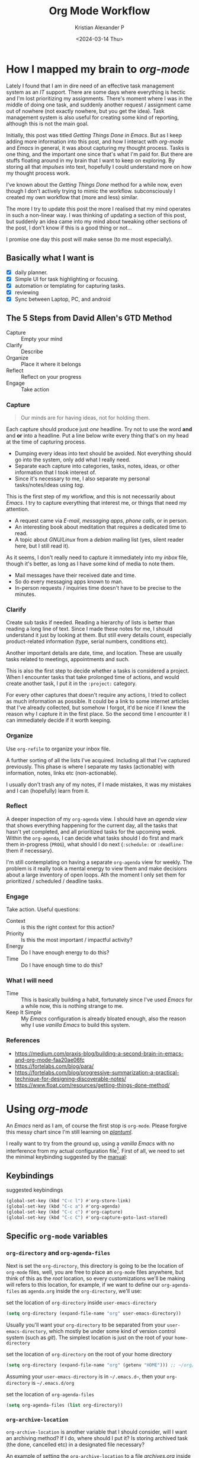 #+options: ':nil -:nil ^:{} num:nil toc:t
#+author: Kristian Alexander P
#+creator: Emacs 29.2 (Org mode 9.6.15 + ox-hugo)
#+hugo_section: posts
#+hugo_base_dir: ../../
#+date: <2024-03-14 Thu>
#+title: Org Mode Workflow
#+description: Getting Things Done with /Emacs/
#+hugo_draft: false
#+hugo_tags: emacs org-mode org GTD
#+hugo_categories: emacs
#+hugo_auto_set_lastmod: t
#+startup: inlineimages

* How I mapped my brain to /org-mode/
Lately I found that I am in dire need of an effective task management system as an /IT/ support. There are some days where everything is hectic and I'm lost prioritizing my assignments. There's moment where I was in the middle of doing one task, and suddenly another request / assignment came out of nowhere (not exactly nowhere, but you get the idea). Task management system is also useful for creating some kind of reporting, although this is not the main goal.

Initially, this post was titled /Getting Things Done in Emacs/. But as I keep adding more information into this post, and how I interact with /org-mode/ and /Emacs/ in general, it was about capturing my thought process. Tasks is one thing, and the important one since that's what I'm paid for. But there are stuffs floating around in my brain that I want to keep on exploring. By storing all that /impulses/ into text, hopefully I could understand more on how my thought process work.

I've known about the /Getting Things Done/ method for a while now, even though I don't actively trying to mimic the workflow. subconsciously I created my own workflow that (more and less) similar.

The more I try to update this post the more I realised that my mind operates in such a non-linear way. I was thinking of updating a section of this post, but suddenly an idea came into my mind about tweaking other sections of the post, I don't know if this is a good thing or not...

I promise one day this post will make sense (to me most especially).
** Basically what I want is
- [X] daily planner.
- [X] Simple UI for task highlighting or focusing.
- [X] automation or templating for capturing tasks.
- [X] reviewing
- [X] Sync between Laptop, PC, and android

** The 5 Steps from David Allen's GTD Method
- Capture :: Empty your mind
- Clarify :: Describe
- Organize :: Place it where it belongs
- Reflect :: Reflect on your progress
- Engage :: Take action
*** Capture
#+begin_quote
Our minds are for having ideas, not for holding them.
#+end_quote

Each capture should produce just /one/ headline. Try not to use the word *and* and *or* into a headline. Put a line below write every thing that's on my head at the time of capturing process.

- Dumping every ideas into text should be avoided. Not everything should go into the system, only add what I really need.
- Separate each capture into categories, tasks, notes, ideas, or other information that I took interest of.
- Since it's necessary to me, I also separate my personal tasks/notes/ideas using /tag/.

This is the first step of my workflow, and this is not necessarily about /Emacs/. I try to capture everything that interest me, or things that need my attention.
- A request came via /E-mail/, /messaging apps/, /phone calls/, or in person.
- An interesting book about meditation that requires a dedicated time to read.
- A topic about /GNU/Linux/ from a /debian/ mailing list (yes, silent reader here, but I still read it).

As it seems, I don't really need to capture it immediately into my /inbox/ file, though it's better, as long as I have some kind of media to note them.
- Mail messages have their received date and time.
- So do every messaging apps known to man.
- In-person requests / inquiries time doesn't have to be precise to the minutes.
*** Clarify
Create sub tasks if needed. Reading a hierarchy of lists is better than reading a long line of text. Since I made these notes for me, I should understand it just by looking at them. But still every details count, especially product-related information (type, serial numbers, conditions etc).

Another important details are date, time, and location. These are usually tasks related to meetings, appointments and such.

This is also the first step to decide whether a tasks is considered a project. When I encounter tasks that take prolonged time of actions, and would create another task, I put it in the =:project:= category.

For every other captures that doesn't require any actions, I tried to collect as much information as possible. It could be a link to some internet articles that I've already collected, but somehow I forgot, it'd be nice if I knew the reason why I capture it in the first place. So the second time I encounter it I can immediately decide if it worth keeping.
*** Organize
Use =org-refile= to organize your inbox file.

A further sorting of all the lists I've acquired. Including all that I've captured previously. This phase is where I separate my tasks (actionable) with information, notes, links etc (non-actionable).

I usually don't trash any of my notes, if I made mistakes, it was my mistakes and I can (hopefully) learn from it.
*** Reflect
A deeper inspection of my =org-agenda= view. I should have an /agenda view/ that shows everything happening for the current day, all the tasks that hasn't yet completed, and all prioritized tasks for the upcoming week. Within the =org-agenda=, I can decide what tasks should I do first and mark them in-progress (=PROG=), what should I do next (=:schedule:= or =:deadline:= them if necessary).

I'm still contemplating on having a separate =org-agenda= view for weekly. The problem is it really took a mental energy to view them and make decisions about a large inventory of open loops. Ath the moment I only set them for prioritized / scheduled / deadline tasks.
*** Engage

Take action. Useful questions:
- Context :: is this the right context for this action?
- Priority :: Is this the most important / impactful activity?
- Energy :: Do I have enough energy to do this?
- Time :: Do I have enough time to do this?
 
*** What I will need
- Time :: This is basically building a habit, fortunately since I've used /Emacs/ for a while now, this is nothing strange to me.
- Keep It Simple :: My /Emacs/ configuration is already bloated enough, also the reason why I use /vanilla Emacs/ to build this system.
*** References
- https://medium.com/praxis-blog/building-a-second-brain-in-emacs-and-org-mode-faa20ae06fc
- https://fortelabs.com/blog/para/
- https://fortelabs.com/blog/progressive-summarization-a-practical-technique-for-designing-discoverable-notes/
- https://www.float.com/resources/getting-things-done-method/
* Using /org-mode/
#+begin_src plantuml :file ./task-flow.svg :exports results
!include <archimate/Archimate>

sprite $bProcess jar:archimate/business-process
sprite $bValue jar:archimate/business-value
sprite $aService jar:archimate/application-service
sprite $aComponent jar:archimate/application-component
sprite $Meaning jar:archimate/meaning
sprite $Goal jar:archimate/goal
sprite $GoalFilled jar:archimate/goal-filled
sprite $StrategyResource jar:archimate/strategy-resource

rectangle "notes, thought, ideas, links" as A1 <<$Meaning>> #ebcb8b
rectangle "Is it **actionable?**" as A2 <<$Meaning>> #8fbcbb
rectangle "YES\n**TODO**" as A3 <<$GoalFilled>> #a3be8c
rectangle "What is the\n**next action**?" as A4 <<$StrategyResource>> #81a1c1
rectangle "**Do it**\nIf I can start this immediately\nor can be finished within acceptable time" as A5 #bf616a
rectangle "**Defer it**\nDo other higher priority tasks when possible" as A6 #8fbcbb
rectangle "**Delegate it**\nWho is the right person\nto do this?" as A7 #8fbcbb
rectangle "**WAIT**\nWill I have to process this\nagain in the future?" as A8 #ebcb8b
rectangle "**DELEGATE**\nMeans my contributions in this item is finished" as A9 #8fbcbb
rectangle "**Project**\nIdentified with **:project:** tag" as B1 <<$bValue>> #ccffeedd
rectangle "**Project Plans**\n- //Sub Tasks//\n- //Delegations//\n- //Project Notes//" as B2 <<$bValue>> #ccffeedd
rectangle "**DONE**\nCongrats!" as B3 #b48ead
rectangle "**:schedule:** / **:deadline:**\nContextual tagging(places, occasions)" as C1 #8fbcbb
rectangle "**NO**" as C2 <<$Goal>> #bf616a
rectangle "**:archive:**\nTry to organize neatly for easier access" as C3 #ebcb8b
rectangle "**Review**\n**org-agenda**\n* //Notes//, //ideas//, or //links//\ncould potentially become **actionable**\n* **DONE** items that become **actionable**\n* Tracking **PROG** items state via synchronization" as C4 <<$Meaning>> #88c0d0
rectangle "**refile**\nKeep the main **inbox** file clean" as C5 #b48ead
rectangle "//project file//\n**projects.org**" as D1 <<$bValue>> #ccffeedd
rectangle "//note file//\n**notes.org**" as D2 #b48ead
rectangle "//roam node//\n**org-roam**" as D3 #b48ead
rectangle "Mark it **NEXT** (no schedule)" as D4 #81a1c1
rectangle "**PROG**\nKeep track of items state" as D5 #5e81ac

A1 -down-> A2
A2 -down-> A3
A4 -right-> A5
A4 -down-> A6
A3 -down-> A4
A4 -down-> A7
A7 -down-> A8
A7 -down-> A9
A3 -left-> B1
B1 -up-> B2
B2 -right-> A2
A6 -down-> C1

A6 -right-> D4
D4 -up-> C4
A8 -up-> C4
A9 -up-> C4
C1 -up-> C4

A2 -right-> C2
B3 -right-> C4

A5 -right-> B3
C4 -up-> C3
C4 -up-> C5

C2 -down-> C4

C4 -up-> A2

C5 -up-> D3
C5 -up-> D2
C5 -up-> D1

C4 -right-> D5
D5 -left-> C4
#+end_src

#+RESULTS:
[[file:./task-flow.svg]]

An /Emacs/ nerd as I am, of course the first stop is =org-mode=. Please forgive this messy chart since I'm still learning on /[[https://plantuml.com/][plantuml]]/.

I really want to try from the ground up, using a /vanilla/ /Emacs/ with no interference from my actual configuration file[fn:1]. First of all, we need to set the minimal keybinding suggested by the [[https://orgmode.org/manual/Activation.html][manual]]:

** Keybindings
#+caption: suggested keybindings
#+begin_src emacs-lisp
(global-set-key (kbd "C-c l") #'org-store-link)
(global-set-key (kbd "C-c a") #'org-agenda)
(global-set-key (kbd "C-c c") #'org-capture)
(global-set-key (kbd "C-c C") #'org-capture-goto-last-stored)
#+end_src

** Specific =org-mode= variables
:PROPERTIES:
:ID:       705c247a-a878-46fc-aff6-3fc1d3b548a6
:END:

*** =org-directory= and =org-agenda-files=
Next is set the =org-directory=, this directory is going to be the location of =org-mode= files, well, you are free to place an =org-mode= files anywhere, but think of this as the /root/ location, so every customizations we'll be making will refers to this location, for example, if we want to define our =org-agenda-files= as =agenda.org= inside the =org-directory=, we'll use:
#+caption: set the location of =org-directory= inside =user-emacs-directory=
#+begin_src emacs-lisp
  (setq org-directory (expand-file-name "org" user-emacs-directory))
#+end_src
Usually you'll want your =org-directory= to be separated from your =user-emacs-directory=, which mostly be under some kind of version control system (such as /git/). The simplest location is just on the root of your =home-directory=

#+caption: set the location of =org-directory= on the root of your home directory
#+begin_src emacs-lisp
  (setq org-directory (expand-file-name "org" (getenv "HOME"))) ;; ~/org/
#+end_src

Assuming your =user-emacs-directory= is in =~/.emacs.d~=, then your =org-directory= is =~/.emacs.d/org=

#+caption: set the location of =org-agenda-files=
#+begin_src emacs-lisp
  (setq org-agenda-files (list org-directory))
#+end_src

*** =org-archive-location=
=org-archive-location= is another variable that I should consider, will I want an archiving method? If I do, where should I put it? Is storing archived task (the done, cancelled etc) in a designated file necessary?
#+caption: An example of setting the =org-archive-location= to a file /archives.org/ inside the =org-directory=
#+begin_src emacs-lisp
(setq org-archive-location (concat (expand-file-name "archives.org" org-directory) "::datetree/* Archived Tasks"))
#+end_src

*** =org-todo-keywords=
:PROPERTIES:
:ID:       6edcb547-3712-45a8-a665-8f1e7f05cd37
:END:
The =org-todo-keywords= also need to be customized, the default keywords are just =TODO=, and =DONE=. I've thought of this for a while, and perhaps this will suffice:

#+caption: my todo keywords
| TODO Keyword | What it is                                                                                                                                                                                                     |
|--------------+----------------------------------------------------------------------------------------------------------------------------------------------------------------------------------------------------------------|
| =TODO=       | Tasks that are not started, also not planned. There can be many of them.                                                                                                                                       |
| =NEXT=       | Tasks that are planned to do immediately.                                                                                                                                                                      |
| =WAIT=       | Tasks that needs other form of interaction in order for it to be set as =PROG= or =DONE= or =KILL=.                                                                                                            |
| =PROG=       | Tasks that are actively in working progress, these are usually the kind of tasks that can be done by myself, or have gone through the =WAIT= phase. Which also means that this can also revert back to =WAIT=. |
| =HOLD=       | The kind of tasks that suspended without an escalation (these things happens im my workplace).                                                                                                                 |
These =TODO= keywords are the ones that (supposed) to have further actions. I only have three keywords with no further actions:

#+caption: keywords with no further actions
| TODO keyword | What it is                                              |
|--------------+---------------------------------------------------------|
| =DONE=       | GG, well played!                                        |
| =DELEGATED=  | I got someone else doing my job, GG, well played!       |
| =KILL=       | Cancelled, or my boss gave me a task beyond my paygrade |

Translate these into /Emacs Lisp/:

#+caption: defining my own =org-todo-keywords=
#+begin_src emacs-lisp
  (setq org-todo-keywords
        '((sequence "TODO(t!)" "NEXT(n!)" "PROG(p!)" "WAIT(w!)" "HOLD(h!)" "|" "DONE(d!)" "DELEGATED(l!)" "KILL(k!)")))
#+end_src
- each character inside the parentheses are the fast state selection, when you use ~C-c C-t~ in a heading, you only have to type the character to select the keyword.
- =~~= means to record the time of state changes.
  #+caption: example of state changes log
  #+begin_src org
    ,* TODO test
    - State "TODO"       from              [2024-03-14 Thu 22:10]
  #+end_src
*** Priority
Prioritizing tasks is important in my daily routines. And I would like to quickly identify the priority of all the tasks I have in my hand.

#+caption: org-priority setup
#+begin_src emacs-lisp
  (setq org-priority-highest ?A
        org-priority-lowest ?D
        org-priority-default ?B)

  (setq org-priority-faces
        '((?A . (:foreground "#bf616a" :weight bold :underline t))
          (?B . (:foreground "#d08770" :weight bold :underline t))
          (?C . (:foreground "#4c566a" :weight bold :underline t))
          (?D . (:foreground "#3b4252" :weight bold :underline t))))
#+end_src
This will set a list of priority from =A= to =D=, the default keybinding is ~C-c ,~.
*** Tags
Another useful way to implement labels and contexts for headlines, in =org-mode= tags must be preceeded and followed by a single colon (=:=), for example =:work:=, several tags can be specified, as in =:work:urgent=. Although I don't use tags that often, there are several variables that I should customize:
#+begin_src emacs-lisp
(setq org-use-tag-inheritance t
      org-tags-exclude-from-inheritance '("crypt"))
#+end_src
The first one should be obvious, I want my sub-level headlines to inherit the tags from their parent headline. the second one is the tag that should not be inherited. The =:crypt:= tag is usually used for tagging headlines that contains password etc. The default keybinding for inserting tag is ~C-c C-c~ when the point is in the headline, or ~C-c C-q~ when under a headline.
** Deadlines and Schedules
*** Time-stamp
In =org-mode= it's a timestamp with a special keywords. Adding timestamp can be done with ~C-c .~ inside a heading, to insert an inactive timestamp (that doesn't show in org-agenda) use ~C-c !~. This will only insert date, to also insert time, use a ~C-u~ prefix (e.g. ~C-u C-c .~ or ~C-u C-c !~).
*** Deadline
The default keybinding is ~C-c C-d~. Meaning the heading, with a keyword (can be =TODO= or any other), is supposed to be finished at that date. Use ~C-u C- C-d~ to remove a deadline from the heading.
#+caption: TODO task with a deadline
#+begin_src org
  ,* TODO test
  DEADLINE: <2024-03-14 Thu>
  - State "TODO"       from              [2024-03-14 Thu 22:10]
#+end_src
There are also different syntax for the date:
- ~DEADLINE: <2024-03-14 Thu -3d>~
  means a warning with the period of 3 days,
*** Schedule
Meaning that I'm planning to start doing the tasks at that date. The default keybinding is ~C-c C-s~, use ~C-u C-c C-s~ to remove a schedule from a heading.
#+caption: TODO task with a schedule
#+begin_src org
  ,* TODO test
  SCHEDULED: <2024-03-16 Sat 09:00>
  - State "TODO"       from              [2024-03-14 Thu 22:10]
#+end_src
Just as deadline, a different syntax also available:
- ~SCHEDULED: <2024-03-16 Sat 10:00 -2d>~
  means to delay the display of this task in the agenda for 2 day. The task is still scheduled on the 16th.
** The Agenda view.
=org-mode= has a builtin /agenda/. The default /Agenda views/ will show informations of:
- Agenda for the current week or day, with the default key ~a~.
- List of all =TODO= entries, key ~t~.
- Matching queries of /tags/, /properties/, or =TODO= keywords. With the key ~m~.
- ~s~, search for keywords.
- ~/~ for multi-occur (never tried this).
- ~?~ for finding flagged entries.
- ~*~ for toggling sticky agenda views.
- ~n~ for all agendas and =TODOs=.

The agenda view is what I use the most for reviewing all my tasks, luckily there's a package called [[https://github.com/emacs-dashboard/emacs-dashboard][dashboard]] that also display several items from your agenda.
#+caption: my /dashboard/
[[./emacs-dashboard.png][file:emacs-dashboard.png]]

#+caption: Vanilla Emacs =org-agenda=
[[./vanilla-emacs-org-agenda.png][file:vanilla-emacs-org-agenda.png]]

*** Configuring =org-agenda-custom-commands=
This is the meat of my workflow, so I should have the information I want with just pressing each keyword.
**** Viewing the custom agenda
***** today's section
This will show on the top of my custom agenda view, showing today's tasks.
#+begin_src emacs-lisp
(setq org-agenda-custom-commands
      `(("w" "work"
         ((agenda ""
                  ((org-agenda-span 1)
                   (org-deadline-warning-days 0)
                   (org-agenda-block-separator nil)
                   (org-scheduled-past-days 0)
                   (org-agenda-day-face-function (lambda (date) 'org-agenda-date))
                   (org-agenda-format-date "%A %-e %B %Y")
                   (org-agenda-overriding-header "\nToday's Agenda\n")))))))
#+end_src
- =org-agenda-span= :: number of days to include in overview display, default to ='week=.
- =org-deadline-warning-days= :: Number of days before expiration during which a deadline becomes active, default to =14=.
- =org-agenda-use-time-grid= :: Non-nil means show a time grid in agenda schedule.
- =org-scheduled-past-days= :: Number of days to continue listing scheduled items not marked =DONE=.
- =org-agenda-format-date= :: formatting for the date. 
This Will create a custom view ~w~, with the first section marked "Today", the =\n= is for inserting new line:
#+caption: today's view
[[./org-agenda-custom-today.png][file:org-agenda-custom-today.png]]
***** Incomplete tasks section
Useful to remind me for tasks that has not yet completed.
#+caption: Incomplete tasks section addition
#+begin_src emacs-lisp
(setq org-agenda-custom-commands
      `(("w" "work"
         ((agenda ""
                  ((org-agenda-span 1)
                   (org-deadline-warning-days 0)
                   (org-agenda-block-separator nil)
                   (org-scheduled-past-days 0)
                   (org-agenda-day-face-function (lambda (date) 'org-agenda-date))
                   (org-agenda-format-date "%A %-e %B %Y")
                   (org-agenda-overriding-header "\nToday's Agenda\n")))
          (tags-todo "*"
                     ((org-agenda-block-separator nil)
                      (org-agenda-skip-function '(org-agenda-skip-if-todo 'nottodo 'done))
                      (org-agenda-use-time-grid nil)
                      (org-agenda-overriding-header "\nIncomplete\n")))))))
#+end_src
This second section is filtered by /tags/ (though it matches everything from /tags/, /properties/, and /TODO keywords/). The expression ~"*"~ means match all keywords.

The other notable filter is the =org-agenda-skip-function=, this will only show tasks that matches from the function ='(org-agenda-skip-entry-if'nottodo 'done)=, which as its name suggest, skip entry if =TODO= keyword is not the type ='done= (the keywords on the right side of the =|= as defined [[id:6edcb547-3712-45a8-a665-8f1e7f05cd37][here]]).

#+caption: =incomplete= section
[[./org-agenda-custom-incomplete.png][file:org-agenda-custom-incomplete.png]]
***** Next three days section
Useful to get a head start of tasks for the coming days. I used to set it for the coming week, but I'd like to stay focused.
#+begin_src emacs-lisp
(setq org-agenda-custom-commands
      `(("w" "work"
         ((agenda ""
                  ((org-agenda-span 1)
                   (org-deadline-warning-days 0)
                   (org-agenda-block-separator nil)
                   (org-scheduled-past-days 0)
                   (org-agenda-day-face-function (lambda (date) 'org-agenda-date))
                   (org-agenda-format-date "%A %-e %B %Y")
                   (org-agenda-overriding-header "\nToday's Agenda\n")))
          (agenda "" ((org-agenda-start-on-weekday nil)
                      (org-agenda-start-day "+1d")
                      (org-agenda-span 3)
                      (org-deadline-warning-days 0)
                      (org-agenda-block-separator nil)
                      (org-agenda-skip-function '(org-agenda-skip-entry-if 'todo 'done))
                      (org-agenda-overriding-header "\nNext three days\n")))
          (tags-todo "*"
                     ((org-agenda-block-separator nil)
                      (org-agenda-skip-function '(org-agenda-skip-if-todo 'nottodo 'done))
                      (org-agenda-use-time-grid nil)
                      (org-agenda-overriding-header "\nIncomplete\n")))))))
#+end_src
I inserted the "Next three days" section in between the "Incomplete".
#+caption: next 3 days
[[./org-agenda-custom-next-three-days.png][file:org-agenda-custom-next-three-days.png]]
***** Section for upcoming deadlines
This will show all the tasks with a deadline for the next 14 days, but starting at the 4th day, since the next three days already has it section.
#+caption: upcoming deadlines
#+begin_src emacs-lisp
(setq org-agenda-custom-commands
      `(("w" "work"
         ((agenda ""
                  ((org-agenda-span 1)
                   (org-deadline-warning-days 0)
                   (org-agenda-block-separator nil)
                   (org-scheduled-past-days 0)
                   (org-agenda-day-face-function (lambda (date) 'org-agenda-date))
                   (org-agenda-format-date "%A %-e %B %Y")
                   (org-agenda-overriding-header "\nToday's Agenda\n")))
          (agenda "" ((org-agenda-start-on-weekday nil)
                      (org-agenda-start-day "+1d")
                      (org-agenda-span 3)
                      (org-deadline-warning-days 0)
                      (org-agenda-block-separator nil)
                      (org-agenda-skip-function '(org-agenda-skip-entry-if 'todo 'done))
                      (org-agenda-overriding-header "\nNext three days\n")))
          (tags-todo "*"
                     ((org-agenda-block-separator nil)
                      (org-agenda-skip-function '(org-agenda-skip-if-todo 'nottodo 'done))
                      (org-agenda-use-time-grid nil)
                      (org-agenda-overriding-header "\nIncomplete\n")))
          (agenda "" ((org-agenda-time-grid nil)
                      (org-agenda-start-on-weekday nil)
                      ;; We don't want to replicate the previous section's
                      ;; three days, so we start counting from the day after.
                      (org-agenda-start-day "+4d")
                      (org-agenda-span 14)
                      (org-agenda-show-all-dates nil)
                      (org-deadline-warning-days 0)
                      (org-agenda-block-separator nil)
                      (org-agenda-entry-types '(:deadline))
                      (org-agenda-skip-function '(org-agenda-skip-entry-if 'todo 'done))
                      (org-agenda-overriding-header "\nUpcoming deadlines (+14d)\n")))))))
#+end_src

#+caption: the modified =org-agenda-custom-commands=
[[./org-agenda-custom-commands-work.png][file:org-agenda-custom-commands-work.png]]

Now I have a view of my daily, weekly agenda, and list of incomplete tasks. I can easily move into each tasks with pressing ~RET~ (~ENTER~) at each task.
***** Separation of work and personal tasks
I personally don't use /org-agenda/ for anything else beside my work stuffs. But occasionally there's things that I put in my org files that are not work-related. For me, the easiest solution is just to use =org-tags= for all my personal tasks and use =org-agenda-tag-filter= in my agenda.

#+caption: filter by tag
#+begin_src emacs-lisp

(setq org-agenda-custom-commands
      `(("w" "work"
         ((agenda ""
                  ((org-agenda-span 1)
                   (org-deadline-warning-days 0)
                   (org-agenda-block-separator nil)
                   (org-scheduled-past-days 0)
                   (org-agenda-day-face-function (lambda (date) 'org-agenda-date))
                   (org-agenda-format-date "%A %-e %B %Y")
                   (org-agenda-overriding-header "\nToday's Agenda\n")))
          (agenda "" ((org-agenda-start-on-weekday nil)
                      (org-agenda-start-day "+1d")
                      (org-agenda-span 3)
                      (org-deadline-warning-days 0)
                      (org-agenda-block-separator nil)
                      (org-agenda-skip-function '(org-agenda-skip-entry-if 'todo 'done))
                      (org-agenda-overriding-header "\nNext three days\n")))
          (tags-todo "*"
                     ((org-agenda-block-separator nil)
                      (org-agenda-skip-function '(org-agenda-skip-if-todo 'nottodo 'done))
                      (org-agenda-use-time-grid nil)
                      (org-agenda-overriding-header "\nIncomplete\n")))
          (agenda "" ((org-agenda-time-grid nil)
                      (org-agenda-start-on-weekday nil)
                      ;; We don't want to replicate the previous section's
                      ;; three days, so we start counting from the day after.
                      (org-agenda-start-day "+4d")
                      (org-agenda-span 14)
                      (org-agenda-show-all-dates nil)
                      (org-deadline-warning-days 0)
                      (org-agenda-block-separator nil)
                      (org-agenda-entry-types '(:deadline))
                      (org-agenda-skip-function '(org-agenda-skip-entry-if 'todo 'done))
                      (org-agenda-overriding-header "\nUpcoming deadlines (+14d)\n"))))
         ((org-agenda-tag-filter-preset '("-personal" "-home"))))))
#+end_src
the ="-personal"= and ="-home"= means to filter out every headlines with the tag =personal=, and =home=, if you have many of them, just create another /agenda view/ with that filter in reverse, using =+personal= or =+home=

#+caption: upcoming deadlines
[[./org-agenda-custom-commands-upcoming.png][file:org-agenda-custom-commands-upcoming.png]]
***** Stuck Projects
In =org-mode= term, a /stuck project/ is a project (identified as a header) that has no defined next action, so it never shows up in the TODO list. The default value is:

#+caption: default =org-stuck-projects=
#+begin_src emacs-lisp
  (setq org-stuck-projects
        '("+LEVEL=2/-DONE"
          ("TODO" "NEXT" "NEXTACTION")
          nil ""))
#+end_src

It is a list with four items:
- a tag/todo/property matching a project.
- a list of todo keywords identifying non-stuck projects.
- a list of tags identifying non-stuck projects.
- a regular expression matching non stuck projects.

The default means that a project is a level 2 headlines with the tag =PROJECT= but not if it has a todo keyword =MAYBE= and =DONE=, and will not be considered a stuck project if it has a todo keyword =TODO=, =NEXT=, or =NEXTACTION=, the third and fourth item is =nil= so it has no tag filter and no regular expression matcher for non-stuck projects. 

So I simply just use the tag =project= for tasks that I considered as a project. Using the =org-todo-keywords= that I already setup earlier, my =org-stuck-projects= is:

#+caption: my =org-stuck-projects=
#+begin_src emacs-lisp
(setq org-stuck-projects '("+{project*}-killed-Archives/-DONE-KILL-DELEGATED"
                      ("TODO" "NEXT" "IDEA" "PROG")
                      nil ""))
#+end_src

Then you can use org agenda to list all the stuck project with the key =#=, or with the command ~M-x org-agenda #~.
** Refiling and archiving
Eventually, the =org-files= used in my workflow will grow larger. So I will also need to move the previous tasks, refiling them into separate categories or even separate file. And also archiving them so they won't clutter my agenda views, and also keep my =org-agenda= faster without having to check all those completed tasks.
*** Archiving
The main goal is to keep my main inbox file (the first entry of tasks) empty as soon as possible. This is where /org-archive/ comes handy. The flow that I have in mind is to create a monthly file, perhaps in a headline consisting of =YYYY/MM= structure. The refiled entries are still monitored by /org-agenda/. I'd like to have some kind of /agenda view/ for these files for reviewing purpose, perhaps maybe exporting them to different formats.

#+caption: my =org-archive= setup
#+begin_src emacs-lisp
  (setq org-archive-location  (concat org-directory  "/archive.org::datetree/* Archived Tasks"))
#+end_src
This will set the archive location to a file named =archives.org= inside my =org-directory=, and within a first level headline named "Archived Tasks"
*** Refiling
Still with the goal of having an unclutter inbox file, I'm using =org-refile= feature to move tasks from my inbox into another file, mainly for tasks that need (or waiting for) several steps to complete. Mostly though, I use =org-refile= in order to categorize my tasks, for examples I prefer to put tasks that are related to projects (in term of my work project), into a file named =projects.org= inside my =org-directory=, and routine tasks into =routines.org=, and my personal stuffs in =personal.org=

#+caption: my =org-refile= setup
#+begin_src emacs-lisp
  (setq org-refile-targets
        `((,(expand-file-name "projects.org" org-directory) :maxlevel . 1)
          (,(expand-file-name "routines.org" org-directory) :maxlevel . 1)
          (,(expand-file-name "personal.org" org-directory) :maxlevel . 1))
        org-refile-use-outline-path 'file
        org-outline-path-complete-in-steps nil)
#+end_src
- =org-refile-use-outline-path= :: this is set to ='file= to provide the file name as the refile target. Necessary since I'm using multiple files.
- =org-outline-path-complete-in-steps= :: set to =nil= so the completions won't be set per step (filename -> headlines). Just to speed up the process.
- =:maxlevel= :: limits the level of headlines considered to be a target. A max level of 1 means only the top-level headlines. This also means that all the targets above can be set into one file (e.g. =refile.org=), and create a top-level headlines as the categories.

We'll also need to add a [[https://www.gnu.org/software/emacs/manual/html_node/emacs/Hooks.html][hook]] to make sure that the target buffer is saved after the refiling process.

#+caption: refile hook
#+begin_src emacs-lisp
  (add-hook 'org-after-refile-insert-hook #'save-buffer)
#+end_src
*** Things of interest
- [[https://200ok.ch/posts/2022-02-13_integrating_org_mode_agenda_into_other_calendar_apps.html][Exporting /org-agenda/ to /thunderdbird/]] :: I use /thunderbird/, and also have setup my /thunderbird/ calendar to sync my /Outlook/ calendars using /[[https://davmail.sourceforge.net/][davmail]]/.
** Using =org-capture=
Of course all of the above would be useless if I have to manually create a task. At least I would like to have an /org-capture/ template to make this easier.

#+caption: org-capture-templates
#+begin_src emacs-lisp
  (require 'org-capture)
  (setq org-capture-templates
        `(("i" "Inbox" entry
           (file+headline ,(expand-file-name "inbox.org" org-directory) "Inbox")
           "** %?\n%i\n%a" :prepend t :jump-to-captured t)))
#+end_src

#+caption: org-capture in process
[[./org-capture-1.png][file:org-capture-1.png]]
[[./org-capture-2.png][file:org-capture-2.png]]
*** Capturing with templates

Let say there are some entries that usually have a similar format, we can provide a template for those entries. Name this =request.template= and put it inside the =org-directory=.
#+begin_example
,** TODO %?
:PROPERTIES:
:USER: %^{User}
:UNIT: %^{Unit|MKN|GMN|STN}
:DATE: %T
:LOCATION:
:CATEGORY: %^{Category|Meeting|Purchase|Repair|Assistance|Tech Issue|Complaints|Account Management}
:REQUEST_VIA: %^{Request via|In Person|Phone/Messaging|Mail}
:ITEM: %^{Item}
:QTY: %^{Quantity|1}
:LINK: %a
:END:
:LOGBOOK:
- State "TODO"		from		%U
:END:

,*** Requirements
- [ ] Escalation
- [ ] Approval
- [ ] Vendor 
#+end_example
This will create a template for a 2nd level heading, with org [[https://orgmode.org/manual/Properties-and-Columns.html][properties]] and a logbook [[https://orgmode.org/manual/Drawers.html][drawer]]. But we also need some inputs:
- =%^{User}= :: prompt for /User/.
- =%^{Category|Meeting|Purchage|Repair|Assistance}= :: Prompt for input with predefined values.
- =%a= :: Annotation, normally the link created with =org-store-link=.
- =%U= :: inactive timestamp for state tracking, only needed for the first time, will be updated automatically every time there's a state change.
- list started with =[ ]= means that it's a checkbox list, we can change the state to =[x]= using ~C-c C-c~.

#+caption: the org-capture-templates
#+begin_src emacs-lisp
  (add-to-list 'org-capture-templates
               `("r" "Request" entry (file+headline ,(expand-file-name "inbox.org" org-directory) "Request")
                 (file ,(expand-file-name "request.template" org-directory))))
#+end_src

#+caption: /org-capture/ with a predefined template
[[./org-capture-with-template-1.png][file:org-capture-with-template-1.png]]

#+caption: the content of the template
[[./org-capture-with-template-2.png][file:org-capture-with-template-2.png]]

#+caption: Prompt with completion
[[./org-capture-with-template-3.png][file:org-capture-with-template-3.png]]

#+caption: content of the capture target
[[./org-capture-with-template-4.png][file:org-capture-with-template-4.png]]

*** Things of interest
- [[https://bzg.fr/en/some-emacs-org-mode-features-you-may-not-know/][Using context-aware capture-templates]] :: the link is not just about =org-capture=.
* Synchronization, Capture Methods and everything else
I mainly use /[[https://syncthing.net/][syncthing]]/ for synchronizing my =org-directory= across my devices. It has support for /android/, on which I use [[https://orgzly.com/][orgzly]] mostly for viewing the org files. Once you've set the repository inside /orgzly/ to point to =org-directory= (which already synced by /syncthing/), you're ready to go. Also don't forget to match the todo keywords with the one you've set in /Emacs/. The downside is you cannot attach to the org-file while in /orgzly/.

And, depending on your /android/ version, /syncthing/ cannot sync properly on some filesystems. So it's better to store your sync directory on the device internal storage than the external one. With that being said, I am still exploring other possibilities:
- /google's keep/ :: I never got the comfort of typing or navigating with my finger on a touchscreen. And to me, /Android/ is such a mess by trying to pick comfort over functionality. Google Keep is the one app that (was) very simple and the only one app that I still consider a /Google App/. I can sync a note between my phone and my pc, I can also attach media to it (try taking photos of 41 printers of the same model, and guess each location, etc). But here comes the new UI updates...
- Firefox :: There used to be an editor war, now it just plain war. Now I just use Firefox just because I choose to use Firefox.
  #+caption: =org-protocol= in Firefox
  [[./org-capture-firefox.png][file:org-capture-firefox.png]]
  =org-protocol= allows me to capture a link in Firefox into =org-mode= just by using a bookmark.

  #+caption: =org-protocol= capture
  [[./org-protocol-capture-firefox.png][file:org-protocol-capture-firefox.png]]

  This allows me to easily insert links into my =org-capture=.
* /org-mode/ extensions
Although all the configuration listed above is enough for my /task management/ workflow, there are many packages for /Emacs/ (builtin or external) to enhance your /org-mode/ experience. Here are some of them:
** =Evil-mode=
I made a separate post for this package. If you're coming from /Vim/, this is mandatory. If you're not, try the default /Emacs/ keybindings first, if your pinky fingers are not long enough, try this package.

#+caption: recommended /evil/ configuration
#+begin_src emacs-lisp
  (use-package evil
    :ensure t
    :init
    (setq evil-want-integration t) ;; This is optional since it's already set to t by default.
    (setq evil-want-keybinding nil)
    :config
    (evil-mode 1))

  (use-package evil-collection
    :after evil
    :ensure t
    :config
    (evil-collection-init)
    (with-eval-after-load 'org-agenda
      (evil-set-initial-state #'org-agenda-mode 'normal)
      (evil-define-key '(normal visual) org-agenda-mode-map
        "q" 'org-agenda-quit
        "Q" 'org-agenda-quit
        (kbd "<return>") 'org-agenda-switch-to
        "t" 'org-agenda-todo
        "gr" 'org-agenda-redo-all)))

#+end_src
** =org-fancy-priorities=
#+begin_src emacs-lisp
  (use-package org-fancy-priorities
    :ensure t
    :hook
    (org-mode . org-fancy-priorities-mode)
    :config
    (setq org-fancy-priorities-list '("⚡" "⬆" "⬇" "☕")))
#+end_src

#+caption: image from [[https://github.com/harrybournis/org-fancy-priorities][their readme page]]
[[https://github.com/harrybournis/org-fancy-priorities/raw/master/screenshots/screenshot1.png]]
** =org-modern=

#+caption: org-modern
[[./org-modern.png][file:org-modern.png]]
This package implements a modern style for your Org buffers using font locking and text properties. The package styles headlines, keywords, tables and source blocks. The styling is configurable, you can enable, disable or modify the style of each syntax element individually via the org-modern customization group.
#+caption: org-modern configuration (mainly from their [[https://github.com/minad/org-modern/][github page]])
#+begin_src emacs-lisp
  (use-package org-modern
    :ensure t
    :init
    (menu-bar-mode -1)
    (tool-bar-mode -1)
    (scroll-bar-mode -1)
    (load-theme 'modus-vivendi t)
    :config
    (set-face-attribute 'org-modern-symbol nil :family "Iosevka Nerd Font")
    (set-face-attribute 'default nil :family "Iosevka Nerd Font Mono")
    (set-face-attribute 'variable-pitch nil :family "Iosevka Nerd Font Mono")
    (modify-all-frames-parameters
     '((right-divider-width . 40)
       (internal-border-width . 40)))
    (dolist (face '(window-divider
                    window-divider-first-pixel
                    window-divider-last-pixel))
      (face-spec-reset-face face)
      (set-face-foreground face (face-attribute 'default :background)))
    (set-face-background 'fringe (face-attribute 'default :background))
    (setq
     ;; Edit settings
     org-auto-align-tags nil
     org-tags-column 0
     org-catch-invisible-edits 'show-and-error
     org-special-ctrl-a/e t
     org-insert-heading-respect-content t

     ;; Org styling, hide markup etc.
     org-hide-emphasis-markers t
     org-pretty-entities t
     org-ellipsis "…"

     ;; Agenda styling
     org-agenda-tags-column 0
     org-agenda-block-separator ?─
     org-agenda-time-grid
     '((daily today require-timed)
       (800 1000 1200 1400 1600 1800 2000)
       " ┄┄┄┄┄ " "┄┄┄┄┄┄┄┄┄┄┄┄┄┄┄")
     org-agenda-current-time-string
     "◀── now ─────────────────────────────────────────────────")
    (global-org-modern-mode))
#+end_src

#+caption: org-modern agenda
[[./org-modern-agenda.png][file:org-modern-agenda.png]]
** builtin packages
*** =saveplace=
#+begin_src emacs-lisp
  (use-package saveplace
    :init
    (save-place-mode 1)
    :custom
    (save-place-file (expand-file-name "places" user-emacs-directory)))
#+end_src
When you visit a file, point goes to the last place where it was when you previously visited the save file.
*** =savehist=
Save the minibuffer history
#+begin_src emacs-lisp
  (use-package savehist
    :init
    (savehist-mode 1)
    :custom
    (savehist-file (expand-file-name "history" user-emacs-directory))
    (savehist-coding-system 'utf-8)
    (savehist-additional-variables
     '(evil-jumps-history
       kill-ring
       register-alist
       mark-ring
       global-mark-ring
       search-ring
       regexp-search-ring)))
#+end_src
*** various =files= configuration
#+begin_src emacs-lisp
  (use-package files
    :custom
    (find-file-visit-truename t)
    (version-control t)
    (backup-by-copying t)
    (delete-old-versions t)
    (kept-new-versions 6)
    (kept-old-versions 2)
    (auto-save-include-big-deletions t)
    (auto-save-list-file-prefix (expand-file-name ".autosave/" user-emacs-directory))
    (backup-directory-alist `(("." . ,(expand-file-name ".backup" user-emacs-directory)))))
#+end_src
- =find-file-visit-truename= :: if the visited file is a symlink, it will find the truename of the file instead.
- =version-control= :: make numeric backup versions unconditionally.
- =backup-by-copying= :: always use copying to create backup files.
- =delete-old-versions= :: delete excess backup versions silently
* Footnotes
[fn:1] By using another instance of /Emacs/, but with a specific command arguments:
#+begin_src sh
  emacs --init-directory=/dev/null
#+end_src
This will ensure /Emacs/ is started with no user configuration.

